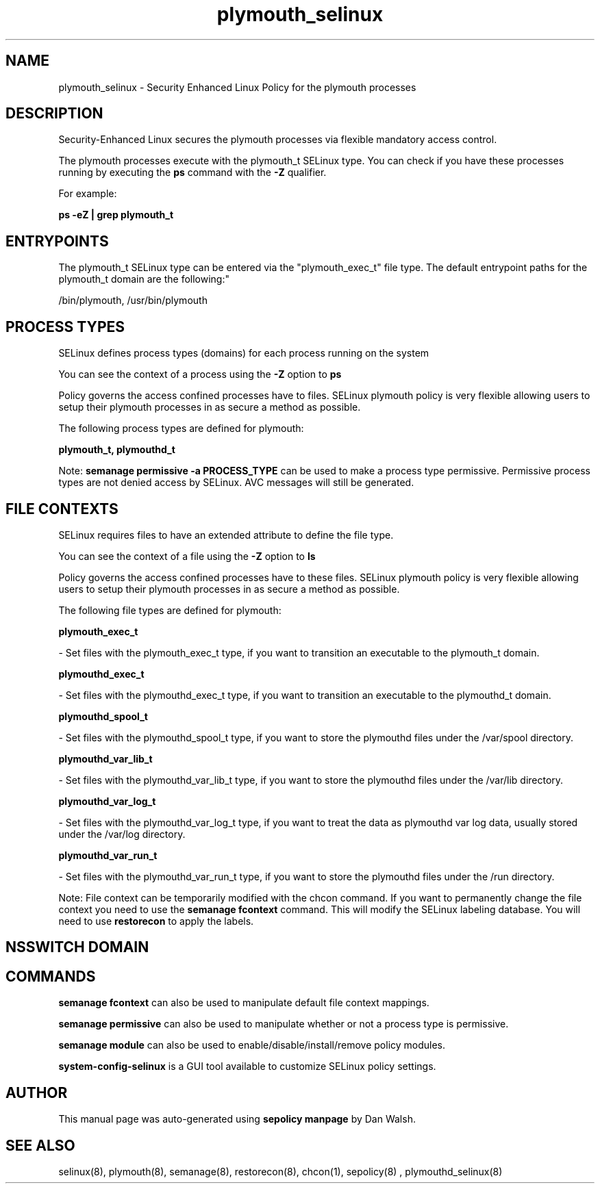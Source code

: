 .TH  "plymouth_selinux"  "8"  "12-11-01" "plymouth" "SELinux Policy documentation for plymouth"
.SH "NAME"
plymouth_selinux \- Security Enhanced Linux Policy for the plymouth processes
.SH "DESCRIPTION"

Security-Enhanced Linux secures the plymouth processes via flexible mandatory access control.

The plymouth processes execute with the plymouth_t SELinux type. You can check if you have these processes running by executing the \fBps\fP command with the \fB\-Z\fP qualifier.

For example:

.B ps -eZ | grep plymouth_t


.SH "ENTRYPOINTS"

The plymouth_t SELinux type can be entered via the "plymouth_exec_t" file type.  The default entrypoint paths for the plymouth_t domain are the following:"

/bin/plymouth, /usr/bin/plymouth
.SH PROCESS TYPES
SELinux defines process types (domains) for each process running on the system
.PP
You can see the context of a process using the \fB\-Z\fP option to \fBps\bP
.PP
Policy governs the access confined processes have to files.
SELinux plymouth policy is very flexible allowing users to setup their plymouth processes in as secure a method as possible.
.PP
The following process types are defined for plymouth:

.EX
.B plymouth_t, plymouthd_t
.EE
.PP
Note:
.B semanage permissive -a PROCESS_TYPE
can be used to make a process type permissive. Permissive process types are not denied access by SELinux. AVC messages will still be generated.

.SH FILE CONTEXTS
SELinux requires files to have an extended attribute to define the file type.
.PP
You can see the context of a file using the \fB\-Z\fP option to \fBls\bP
.PP
Policy governs the access confined processes have to these files.
SELinux plymouth policy is very flexible allowing users to setup their plymouth processes in as secure a method as possible.
.PP
The following file types are defined for plymouth:


.EX
.PP
.B plymouth_exec_t
.EE

- Set files with the plymouth_exec_t type, if you want to transition an executable to the plymouth_t domain.


.EX
.PP
.B plymouthd_exec_t
.EE

- Set files with the plymouthd_exec_t type, if you want to transition an executable to the plymouthd_t domain.


.EX
.PP
.B plymouthd_spool_t
.EE

- Set files with the plymouthd_spool_t type, if you want to store the plymouthd files under the /var/spool directory.


.EX
.PP
.B plymouthd_var_lib_t
.EE

- Set files with the plymouthd_var_lib_t type, if you want to store the plymouthd files under the /var/lib directory.


.EX
.PP
.B plymouthd_var_log_t
.EE

- Set files with the plymouthd_var_log_t type, if you want to treat the data as plymouthd var log data, usually stored under the /var/log directory.


.EX
.PP
.B plymouthd_var_run_t
.EE

- Set files with the plymouthd_var_run_t type, if you want to store the plymouthd files under the /run directory.


.PP
Note: File context can be temporarily modified with the chcon command.  If you want to permanently change the file context you need to use the
.B semanage fcontext
command.  This will modify the SELinux labeling database.  You will need to use
.B restorecon
to apply the labels.

.SH NSSWITCH DOMAIN

.SH "COMMANDS"
.B semanage fcontext
can also be used to manipulate default file context mappings.
.PP
.B semanage permissive
can also be used to manipulate whether or not a process type is permissive.
.PP
.B semanage module
can also be used to enable/disable/install/remove policy modules.

.PP
.B system-config-selinux
is a GUI tool available to customize SELinux policy settings.

.SH AUTHOR
This manual page was auto-generated using
.B "sepolicy manpage"
by Dan Walsh.

.SH "SEE ALSO"
selinux(8), plymouth(8), semanage(8), restorecon(8), chcon(1), sepolicy(8)
, plymouthd_selinux(8)